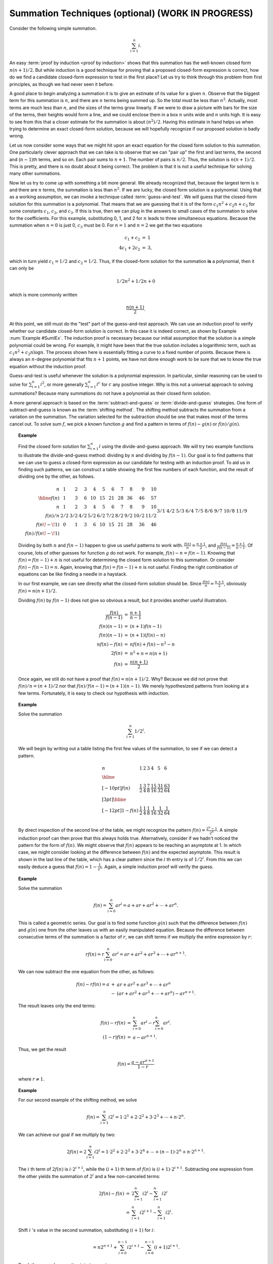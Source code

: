 .. raw:: html

   <script>ODSA.SETTINGS.MODULE_SECTIONS = [];</script>

.. _AdvSumm:


.. raw:: html

   <script>ODSA.SETTINGS.DISP_MOD_COMP = true;ODSA.SETTINGS.MODULE_NAME = "AdvSumm";ODSA.SETTINGS.MODULE_LONG_NAME = "Summation Techniques (optional) (WORK IN PROGRESS)";ODSA.SETTINGS.MODULE_CHAPTER = "Algorithm Analysis"; ODSA.SETTINGS.BUILD_DATE = "2021-11-19 16:27:05"; ODSA.SETTINGS.BUILD_CMAP = true;JSAV_OPTIONS['lang']='en';JSAV_EXERCISE_OPTIONS['code']='pseudo';</script>


.. |--| unicode:: U+2013   .. en dash
.. |---| unicode:: U+2014  .. em dash, trimming surrounding whitespace
   :trim:



.. odsalink:: AV/Background/SummationOneToNCON.css

.. odsalink:: AV/SeniorAlgAnal/GeometricSumProofCON.css
.. This file is part of the OpenDSA eTextbook project. See
.. http://opendsa.org for more details.
.. Copyright (c) 2012-2020 by the OpenDSA Project Contributors, and
.. distributed under an MIT open source license.

.. avmetadata:: 
   :author: Cliff Shaffer
   :topic: Advanced Analysis

Summation Techniques (optional) (WORK IN PROGRESS)
==================================================

Consider the following simple summation.

.. math::
   \sum_{i=1}^n i.

An easy :term:`proof by induction <proof by induction>`
shows that this summation has the well-known closed form
:math:`n(n+1)/2`.
But while induction is a good technique for proving that a proposed
closed-form expression is correct, 
how do we find a candidate closed-form expression to test in the first
place?
Let us try to think through this problem from first principles,
as though we had never seen it before.

A good place to begin analyzing a summation it is to give an
estimate of its value for a given :math:`n`.
Observe that the biggest term for this summation is :math:`n`,
and there are :math:`n` terms being summed up.
So the total must be less than :math:`n^2`.
Actually, most terms are much less than :math:`n`,
and the sizes of the terms grow linearly.
If we were to draw a picture with bars for the size of the terms,
their heights would form a line, and we could enclose them in a box
:math:`n` units wide and :math:`n` units high.
It is easy to see from this that a closer estimate for the summation
is about :math:`(n^2)/2`.
Having this estimate in hand helps us when trying to determine an
exact closed-form solution, because we will hopefully recognize if our
proposed solution is badly wrong.

.. inlineav:: SummationOneToNCON ss
   :output: show

Let us now consider some ways that we might hit upon an exact equation
for the closed form solution to this summation.
One particularly clever approach that we can take is to
observe that we can "pair up" the first and last terms,
the second and (:math:`n-1`)th terms, and so on.
Each pair sums to :math:`n+1`.
The number of pairs is :math:`n/2`.
Thus, the solution is :math:`n(n+1)/2`.
This is pretty, and there is no doubt about it being correct.
The problem is that it is not a useful technique for solving many
other summations.

Now let us try to come up with something a bit more general.
We already recognized that, because the largest term is :math:`n` and
there are :math:`n` terms, the summation is less than :math:`n^2`.
If we are lucky, the closed form solution is a polynomial.
Using that as a working assumption,
we can invoke a technique called :term:`guess-and-test`.
We will guess that the closed-form solution for this summation is a
polynomial.
That means that we are guessing that it is of the form
:math:`c_1 n^2 + c_2 n + c_3` for some constants
:math:`c_1`, :math:`c_2`, and :math:`c_3`.
If this is true, then we can plug in the answers to small cases of the
summation to solve for the coefficients.
For this example, substituting 0, 1, and 2 for :math:`n` leads to
three simultaneous equations.
Because the summation when :math:`n=0` is just 0, :math:`c_3` must
be 0. 
For :math:`n=1` and :math:`n=2` we get the two equations

.. math::

   \begin{eqnarray*}
   c_1 + c_2     & = & 1 \\
   4 c_1 + 2 c_2 & = & 3,
   \end{eqnarray*}

which in turn yield :math:`c_1 = 1/2` and :math:`c_2 = 1/2`.
Thus, if the closed-form solution for the summation **is** a polynomial,
then it can only be

.. math::

   1/2 n^2 + 1/2 n + 0

which is more commonly written

.. math::

   \frac{n(n+1)}{2}.

At this point, we still must do the "test" part of the
guess-and-test approach.
We can use an induction proof to verify whether our
candidate closed-form solution is correct.
In this case it is indeed correct, as shown by
Example :num:`Example #SumIEx`.
The induction proof is necessary because our initial assumption that
the solution is a simple polynomial could be wrong.
For example, it might have been that the true solution
includes a logarithmic term, such as
:math:`c_1n^2 + c_2 n \log n`.
The process shown here is essentially fitting a curve to a fixed
number of points.
Because there is always an :math:`n`-degree polynomial that fits
:math:`n+1` points, we have not done enough work to be sure that we to
know the true equation without the induction proof.

Guess-and-test is useful whenever the solution is a polynomial
expression.
In particular, similar reasoning can be used to solve for
:math:`\sum_{i=1}^n i^2`, or more generally :math:`\sum_{i=1}^n i^c`
for :math:`c` any positive integer.
Why is this not a universal approach to solving summations?
Because many summations do not have a polynomial as their closed
form solution.

A more general approach is based on the
:term:`subtract-and-guess` or :term:`divide-and-guess` strategies.
One form of subtract-and-guess is known as the
:term:`shifting method`.
The shifting method subtracts the summation from a variation on the
summation.
The variation selected for the subtraction should be one that makes
most of the terms cancel out.
To solve sum :math:`f`, we pick a known function :math:`g` and find a
pattern in terms of :math:`f(n) - g(n)` or :math:`f(n)/g(n)`.

.. topic:: Example

   .. Rawlins example

   Find the closed form solution for :math:`\sum_{i=1}^n i` using
   the divide-and-guess approach.
   We will try two example functions to illustrate the
   divide-and-guess method: dividing by :math:`n` and dividing by
   :math:`f(n-1)`. 
   Our goal is to find patterns that we can use to guess a closed-form
   expression as our candidate for testing with an induction proof.
   To aid us in finding such patterns, we can construct a table
   showing the first few numbers of each function, and the result of
   dividing one by the other, as follows.

   .. math:: 

      \begin{array}{r|rrrrrrrrrr}
      n&1&2&3&4&5&6&7&8&9&10\\
      \hline
      f(n)&1&3&6&10&15&21&28&36&46&57\\
      n&1&2&3&4&5&6&7&8&9&10\\
      f(n)/n&2/2&3/2&4/2&5/2&6/2&7/2&8/2&9/2&10/2&11/2\\
      f(n\!-\!1)&0&1&3&6&10&15&21&28&36&46\\
      f(n)/f(n\!-\!1)&&3/1&4/2&5/3&6/4&7/5&8/6&9/7&10/8&11/9
      \end{array}

   Dividing by both :math:`n` and :math:`f(n-1)` happen to give us
   useful patterns to work with.
   :math:`\frac{f(n)}{n} = \frac{n+1}{2}`, and 
   :math:`\frac{f(n)}{f(n-1)} = \frac{n+1}{n-1}`.
   Of course, lots of other guesses for function :math:`g` do not
   work. 
   For example, :math:`f(n) - n = f(n-1)`.
   Knowing that :math:`f(n) = f(n-1) + n` is not useful for
   determining the closed form solution to this summation.
   Or consider :math:`f(n) - f(n-1) = n`.
   Again, knowing that :math:`f(n) = f(n-1) + n` is not useful.
   Finding the right combination of equations can be like finding a
   needle in a haystack.

   In our first example, we can see directly what the closed-form
   solution should be.
   Since :math:`\frac{f(n)}{n} = \frac{n+1}{2}`,
   obviously :math:`f(n) = n(n+1)/2`.

   Dividing :math:`f(n)` by :math:`f(n-1)` does not give so obvious a
   result, but it provides another useful illustration.

   .. math::

      \begin{eqnarray*}
      \frac{f(n)}{f(n-1)} &=& \frac{n+1}{n-1}\\
      f(n) (n-1) &=& (n+1) f(n-1)\\
      f(n) (n-1) &=& (n+1) (f(n) - n)\\
      n f(n) - f(n) &=& n f(n) + f(n) - n^2 - n\\
      2 f(n) &=& n^2 + n = n (n+1)\\
      f(n) &=& \frac{n (n + 1)}{2}
      \end{eqnarray*}

   Once again, we still do not have a proof that
   :math:`f(n) = n(n+1)/2`.
   Why?
   Because we did not prove that :math:`f(n)/n = (n+1)/2` nor that
   :math:`f(n)/f(n-1) = (n+1)(n-1)`.
   We merely hypothesized patterns from looking at a few terms.
   Fortunately, it is easy to check our hypothesis with
   induction.

.. topic:: Example

   Solve the summation

   .. math::

      \sum_{i=1}^n 1/2^i.

   We will begin by writing out a table listing the first few values
   of the summation, to see if we can detect a pattern.

   .. math::

      \begin{array}{l|llllll}
      n & 1 &2 &3 &4 &5 &6\\
      \hline
      \\[-10pt]
      f(n) & \frac{1}{2} & \frac{3}{4} & \frac{7}{8} & \frac{15}{16}
      & \frac{31}{32} & \frac{63}{64} \\[3pt]
      \hline
      \\[-12pt]
      1-f(n) & \frac{1}{2} & \frac{1}{4} & \frac{1}{8} &
      \frac{1}{16} & \frac{1}{32} & \frac{1}{64}\\
      \end{array}

   By direct inspection of the second line of the table,
   we might recognize the pattern
   :math:`f(n) = \frac{2^n-1}{2^n}`.
   A simple induction proof can then prove that this always holds
   true.
   Alternatively, consider if we hadn't noticed the pattern for the
   form of :math:`f(n)`.
   We might observe that :math:`f(n)` appears to be reaching an
   asymptote at 1.
   In which case, we might consider looking at the difference between
   :math:`f(n)` and the expected asymptote.
   This result is shown in the last line of the table, which has a clear
   pattern since the :math:`i` th entry is of :math:`1/2^i`.
   From this we can easily deduce a guess that
   :math:`f(n) = 1 - \frac{1}{2^n}`.
   Again, a simple induction proof will verify the guess.

.. topic:: Example

   Solve the summation

   .. math::

      f(n) = \sum_{i=0}^{n} ar^i = a + ar + ar^2 + \cdots + ar^n.

   This is called a geometric series.
   Our goal is to find some function :math:`g(n)` such
   that the difference between :math:`f(n)` and :math:`g(n)` one from
   the other leaves us with an easily manipulated equation.
   Because the difference between consecutive terms of the summation
   is a factor of :math:`r`, we can shift terms if we multiply the
   entire expression by :math:`r`:

   .. math:: 

      rf(n) = r\sum_{i=0}^{n} ar^i = ar + ar^2 + ar^3 + \cdots + ar^{n+1}.

   We can now subtract the one equation from the other, as follows:

   .. math::

      \begin{eqnarray*}
      f(n) - rf(n) = a &+& ar + ar^2 + ar^3 + \cdots + ar^{n}\\
                       &-& (ar + ar^2 + ar^3 + \cdots + ar^n) - ar^{n+1}.
      \end{eqnarray*}

   The result leaves only the end terms: 

   .. math::

      \begin{eqnarray*}
      f(n) - rf(n) & = & \sum_{i=0}^{n} ar^i - r\sum_{i=0}^{n} ar^i.\\
      (1-r)f(n)    & = & a - ar^{n+1}.
      \end{eqnarray*}

   Thus, we get the result


   .. math::

      f(n) = \frac{a - ar^{n+1}}{1 - r}

   where :math:`r \neq 1`.


.. topic:: Example

   .. Manber's example

   For our second example of the shifting method, we solve

   .. math::

      f(n) = \sum_{i=1}^{n} i2^i = 1 \cdot 2^1 + 2 \cdot 2^2 + 3 \cdot
      2^3 + \cdots + n \cdot 2^n.

   We can achieve our goal if we multiply by two:

   .. math::

      2f(n) = 2\sum_{i=1}^{n} i2^i = 1 \cdot 2^2 + 2 \cdot 2^3 + 3 \cdot
      2^4 + \cdots + (n-1) \cdot 2^n + n \cdot 2^{n+1}.

   The :math:`i` th term of :math:`2f(n)` is :math:`i \cdot 2^{i+1}`,
   while the :math:`(i+1)` th term of :math:`f(n)` is
   :math:`(i+1) \cdot 2^{i+1}`.
   Subtracting one expression from the other yields the summation of
   :math:`2^i` and a few non-canceled terms:

   .. math::

      \begin{eqnarray*}
      2f(n) - f(n) & = & 2\sum_{i=1}^n i 2^i - \sum_{i=1}^n i 2^i\\
                   & = & \sum_{i=1}^n i 2^{i+1} - \sum_{i=1}^n i 2^i.
      \end{eqnarray*}

   Shift :math:`i` 's value in the second summation,
   substituting :math:`(i+1)` for :math:`i`:

   .. math::
             
      = n2^{n+1} + \sum_{i=0}^{n-1}i2^{i+1} -
                   \sum_{i=0}^{n-1}(i+1)2^{i+1}.

   Break the second summation into two parts:

   .. math::

      =  n2^{n+1} + \sum_{i=0}^{n-1}i2^{i+1} -
                    \sum_{i=0}^{n-1}i2^{i+1} -
                    \sum_{i=0}^{n-1}2^{i+1}.

   Cancel like terms:

   .. math::

      = n2^{n+1} - \sum_{i=0}^{n-1} 2^{i+1}.

   Again shift :math:`i` 's value in the
   summation, substituting :math:`i` for :math:`(i+1)`:

   .. math::

      = n2^{n+1} - \sum_{i=1}^{n} 2^i.

   Replace the new summation with a
   solution that we already know:

   .. math::

      = n2^{n+1} - \left ( 2^{n+1} - 2 \right ).

   Finally, reorganize the equation:

   .. math::

      = (n-1)2^{n+1} + 2.

Here is another example.

.. inlineav:: GeometricSumProofCON ss
   :output: show

.. odsascript:: AV/Background/SummationOneToNCON.js
.. odsascript:: AV/SeniorAlgAnal/GeometricSumProofCON.js
